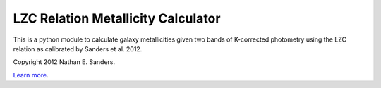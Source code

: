 LZC Relation Metallicity Calculator
===================================

This is a python module to calculate galaxy metallicities given two bands of K-corrected photometry using the LZC relation as calibrated by Sanders et al. 2012.

Copyright 2012 Nathan E. Sanders.

`Learn more <https://www.cfa.harvard.edu/~nsanders/papers/LZC/summary.htm>`_.